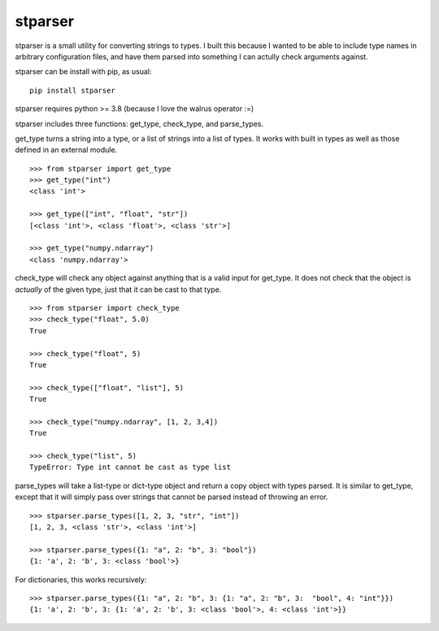 stparser
========

stparser is a small utility for converting strings to types. I built this because I wanted to be able to include type names in arbitrary configuration files, and have them parsed into something I can actully check arguments against.

stparser can be install with pip, as usual::

  pip install stparser
  
stparser requires python >= 3.8 (because I love the walrus operator :=)

stparser includes three functions: get_type, check_type, and parse_types.


get_type turns a string into a type, or a list of strings into a list of types. It works with built in types as well as those defined in an external module. ::
  
  >>> from stparser import get_type
  >>> get_type("int")
  <class 'int'>
  
  >>> get_type(["int", "float", "str"])
  [<class 'int'>, <class 'float'>, <class 'str'>]
  
  >>> get_type("numpy.ndarray")
  <class 'numpy.ndarray'>
  
check_type will check any object against anything that is a valid input for get_type. It does not check that the object is *actually* of the given type, just that it can be cast to that type. ::

  >>> from stparser import check_type
  >>> check_type("float", 5.0)
  True  
  
  >>> check_type("float", 5)
  True
  
  >>> check_type(["float", "list"], 5)
  True
  
  >>> check_type("numpy.ndarray", [1, 2, 3,4])
  True
  
  >>> check_type("list", 5)
  TypeError: Type int cannot be cast as type list
  
parse_types will take a list-type or dict-type object and return a copy object with types parsed. It is similar to get_type, except that it will simply pass over strings that cannot be parsed instead of throwing an error. ::

  >>> stparser.parse_types([1, 2, 3, "str", "int"])
  [1, 2, 3, <class 'str'>, <class 'int'>]
  
  >>> stparser.parse_types({1: "a", 2: "b", 3: "bool"})
  {1: 'a', 2: 'b', 3: <class 'bool'>}
  
For dictionaries, this works recursively::

  >>> stparser.parse_types({1: "a", 2: "b", 3: {1: "a", 2: "b", 3:  "bool", 4: "int"}})
  {1: 'a', 2: 'b', 3: {1: 'a', 2: 'b', 3: <class 'bool'>, 4: <class 'int'>}}
